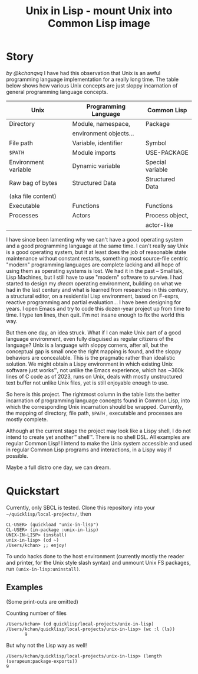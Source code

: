 #+TITLE: Unix in Lisp - mount Unix into Common Lisp image
* Story
/by @kchanqvq/
I have had this observation that Unix is an awful programming language implementation for a really long time. The table below shows how various Unix concepts are just sloppy incarnation of general programming language concepts. 
|----------------------+------------------------+------------------|
| Unix                 | Programming Language   | Common Lisp      |
|----------------------+------------------------+------------------|
| Directory            | Module, namespace,     | Package          |
|                      | environment objects... |                  |
|----------------------+------------------------+------------------|
| File path            | Variable, identifier   | Symbol           |
|----------------------+------------------------+------------------|
| =$PATH=                | Module imports         | USE-PACKAGE      |
|----------------------+------------------------+------------------|
| Environment variable | Dynamic variable       | Special variable |
|----------------------+------------------------+------------------|
| Raw bag of bytes     | Structured Data        | Structured Data  |
| (aka file content)   |                        |                  |
|----------------------+------------------------+------------------|
| Executable           | Functions              | Functions        |
|----------------------+------------------------+------------------|
| Processes            | Actors                 | Process object,  |
|                      |                        | actor-like       |
|----------------------+------------------------+------------------|
I have since been lamenting why we can't have a good operating system and a good programming language at the same time. I can't really say Unix is a good operating system, but it at least does the job of reasonable state maintenance without constant restarts, something most source-file centric "modern" programming languages are complete lacking and all hope of using them as operating systems is lost. We had it in the past -- Smalltalk, Lisp Machines, but I still have to use "modern" software to survive. I had started to design my /dream/ operating environment, building on what we had in the last century and what is learned from researches in this century, a structural editor, on a residential Lisp environment, based on F-exprs, reactive programming and partial evaluation... I have been designing for years. I open Emacs and try to code this dozen-year project up from time to time. I type ten lines, then quit. I'm not insane enough to fix the world this way.

But then one day, an idea struck. What if I can make Unix part of a good language environment, even fully disguised as regular citizens of the language? Unix is a language with sloppy corners, after all, but the conceptual gap is small once the right mapping is found, and the sloppy behaviors are concealable. This is the pragmatic rather than idealistic solution. We might obtain a Lispy environment in which existing Unix software just works™, not unlike the Emacs experience, which has ~360k lines of C code as of 2023, runs on Unix, deals with mostly unstructured text buffer not unlike Unix files, yet is still enjoyable enough to use.

So here is this project. The rightmost column in the table lists the better incarnation of programming language concepts found in Common Lisp, into which the corresponding Unix incarnation should be wrapped. Currently, the mapping of directory, file path, =$PATH= , executable and processes are mostly complete.

Although at the current stage the project may look like a Lispy shell, I do not intend to create yet another™ shell™. There is no shell DSL. All examples are regular Common Lisp! I intend to make the Unix system accessible and used in regular Common Lisp programs and interactions, in a Lispy way if possible.

Maybe a full distro one day, we can dream.
* Quickstart
Currently, only SBCL is tested. Clone this repository into your =~/quicklisp/local-projects/=, then
#+begin_src
  CL-USER> (quickload "unix-in-lisp")
  CL-USER> (in-package :unix-in-lisp)
  UNIX-IN-LISP> (install)
  unix-in-lisp> (cd ~)
  /Users/kchan> ;; enjoy!
#+end_src

To undo hacks done to the host environment (currently mostly the reader and printer, for the Unix style slash syntax) and unmount Unix FS packages, run ~(unix-in-lisp:uninstall)~.
** Examples
(Some print-outs are omitted)

Counting number of files
#+begin_src 
  /Users/kchan> (cd quicklisp/local-projects/unix-in-lisp)
  /Users/kchan/quicklisp/local-projects/unix-in-lisp> (wc :l (ls))
         9
#+end_src
But why not the Lisp way as well!
#+begin_src 
  /Users/kchan/quicklisp/local-projects/unix-in-lisp> (length (serapeum:package-exports))
  9
#+end_src

